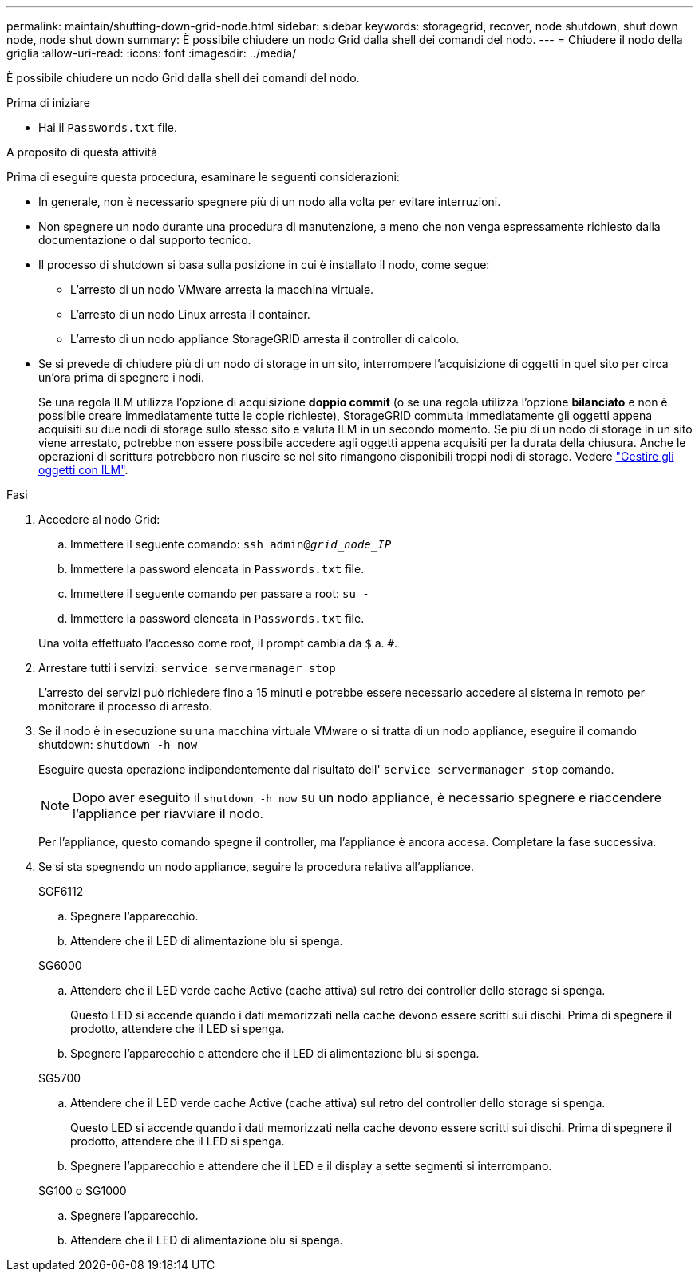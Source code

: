 ---
permalink: maintain/shutting-down-grid-node.html 
sidebar: sidebar 
keywords: storagegrid, recover, node shutdown, shut down node, node shut down 
summary: È possibile chiudere un nodo Grid dalla shell dei comandi del nodo. 
---
= Chiudere il nodo della griglia
:allow-uri-read: 
:icons: font
:imagesdir: ../media/


[role="lead"]
È possibile chiudere un nodo Grid dalla shell dei comandi del nodo.

.Prima di iniziare
* Hai il `Passwords.txt` file.


.A proposito di questa attività
Prima di eseguire questa procedura, esaminare le seguenti considerazioni:

* In generale, non è necessario spegnere più di un nodo alla volta per evitare interruzioni.
* Non spegnere un nodo durante una procedura di manutenzione, a meno che non venga espressamente richiesto dalla documentazione o dal supporto tecnico.
* Il processo di shutdown si basa sulla posizione in cui è installato il nodo, come segue:
+
** L'arresto di un nodo VMware arresta la macchina virtuale.
** L'arresto di un nodo Linux arresta il container.
** L'arresto di un nodo appliance StorageGRID arresta il controller di calcolo.


* Se si prevede di chiudere più di un nodo di storage in un sito, interrompere l'acquisizione di oggetti in quel sito per circa un'ora prima di spegnere i nodi.
+
Se una regola ILM utilizza l'opzione di acquisizione *doppio commit* (o se una regola utilizza l'opzione *bilanciato* e non è possibile creare immediatamente tutte le copie richieste), StorageGRID commuta immediatamente gli oggetti appena acquisiti su due nodi di storage sullo stesso sito e valuta ILM in un secondo momento. Se più di un nodo di storage in un sito viene arrestato, potrebbe non essere possibile accedere agli oggetti appena acquisiti per la durata della chiusura. Anche le operazioni di scrittura potrebbero non riuscire se nel sito rimangono disponibili troppi nodi di storage. Vedere link:../ilm/index.html["Gestire gli oggetti con ILM"].



.Fasi
. Accedere al nodo Grid:
+
.. Immettere il seguente comando: `ssh admin@_grid_node_IP_`
.. Immettere la password elencata in `Passwords.txt` file.
.. Immettere il seguente comando per passare a root: `su -`
.. Immettere la password elencata in `Passwords.txt` file.


+
Una volta effettuato l'accesso come root, il prompt cambia da `$` a. `#`.

. Arrestare tutti i servizi: `service servermanager stop`
+
L'arresto dei servizi può richiedere fino a 15 minuti e potrebbe essere necessario accedere al sistema in remoto per monitorare il processo di arresto.

. Se il nodo è in esecuzione su una macchina virtuale VMware o si tratta di un nodo appliance, eseguire il comando shutdown: `shutdown -h now`
+
Eseguire questa operazione indipendentemente dal risultato dell' `service servermanager stop` comando.

+

NOTE: Dopo aver eseguito il `shutdown -h now` su un nodo appliance, è necessario spegnere e riaccendere l'appliance per riavviare il nodo.

+
Per l'appliance, questo comando spegne il controller, ma l'appliance è ancora accesa. Completare la fase successiva.

. Se si sta spegnendo un nodo appliance, seguire la procedura relativa all'appliance.
+
[role="tabbed-block"]
====
.SGF6112
--
.. Spegnere l'apparecchio.
.. Attendere che il LED di alimentazione blu si spenga.


--
.SG6000
--
.. Attendere che il LED verde cache Active (cache attiva) sul retro dei controller dello storage si spenga.
+
Questo LED si accende quando i dati memorizzati nella cache devono essere scritti sui dischi. Prima di spegnere il prodotto, attendere che il LED si spenga.

.. Spegnere l'apparecchio e attendere che il LED di alimentazione blu si spenga.


--
.SG5700
--
.. Attendere che il LED verde cache Active (cache attiva) sul retro del controller dello storage si spenga.
+
Questo LED si accende quando i dati memorizzati nella cache devono essere scritti sui dischi. Prima di spegnere il prodotto, attendere che il LED si spenga.

.. Spegnere l'apparecchio e attendere che il LED e il display a sette segmenti si interrompano.


--
.SG100 o SG1000
--
.. Spegnere l'apparecchio.
.. Attendere che il LED di alimentazione blu si spenga.


--
====

